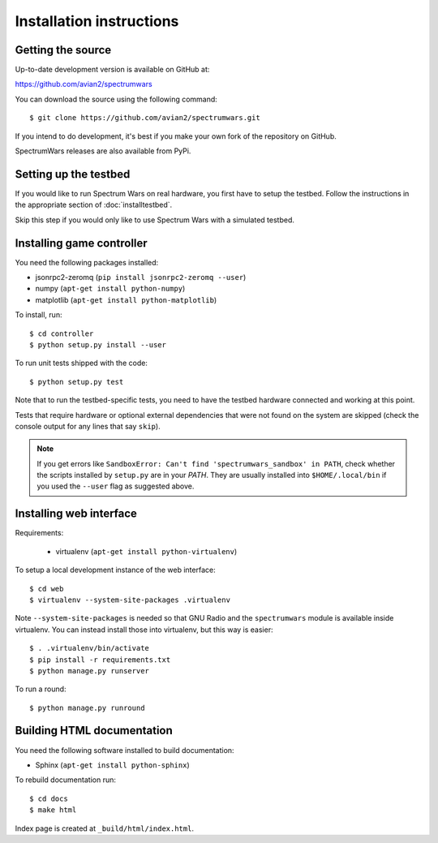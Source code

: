 .. vim:sw=3 ts=3 expandtab tw=78

Installation instructions
=========================


Getting the source
------------------

Up-to-date development version is available on GitHub at:

https://github.com/avian2/spectrumwars

You can download the source using the following command::

   $ git clone https://github.com/avian2/spectrumwars.git

If you intend to do development, it's best if you make your own fork of the
repository on GitHub.

SpectrumWars releases are also available from PyPi.

Setting up the testbed
----------------------

If you would like to run Spectrum Wars on real hardware, you first have to
setup the testbed. Follow the instructions in the appropriate section of :doc:`installtestbed`.

Skip this step if you would only like to use Spectrum Wars with a simulated
testbed.


Installing game controller
--------------------------

You need the following packages installed:

* jsonrpc2-zeromq (``pip install jsonrpc2-zeromq --user``)

* numpy (``apt-get install python-numpy``)
* matplotlib (``apt-get install python-matplotlib``)

To install, run::

   $ cd controller
   $ python setup.py install --user

To run unit tests shipped with the code::

   $ python setup.py test

Note that to run the testbed-specific tests, you need to have the testbed
hardware connected and working at this point.

Tests that require hardware or optional external dependencies that were not
found on the system are skipped (check the console output for any lines that
say ``skip``).

.. note::
   If you get errors like ``SandboxError: Can't find 'spectrumwars_sandbox' in
   PATH``, check whether the scripts installed by ``setup.py`` are in your
   `PATH`. They are usually installed into ``$HOME/.local/bin`` if you used
   the ``--user`` flag as suggested above.

Installing web interface
------------------------

Requirements:

 * virtualenv (``apt-get install python-virtualenv``)

To setup a local development instance of the web interface::

   $ cd web
   $ virtualenv --system-site-packages .virtualenv

Note ``--system-site-packages`` is needed so that GNU Radio and the
``spectrumwars`` module is available inside virtualenv. You can instead
install those into virtualenv, but this way is easier::

   $ . .virtualenv/bin/activate
   $ pip install -r requirements.txt
   $ python manage.py runserver

To run a round::

   $ python manage.py runround

Building HTML documentation
---------------------------

You need the following software installed to build documentation:

* Sphinx (``apt-get install python-sphinx``)

To rebuild documentation run::

   $ cd docs
   $ make html

Index page is created at ``_build/html/index.html``.
